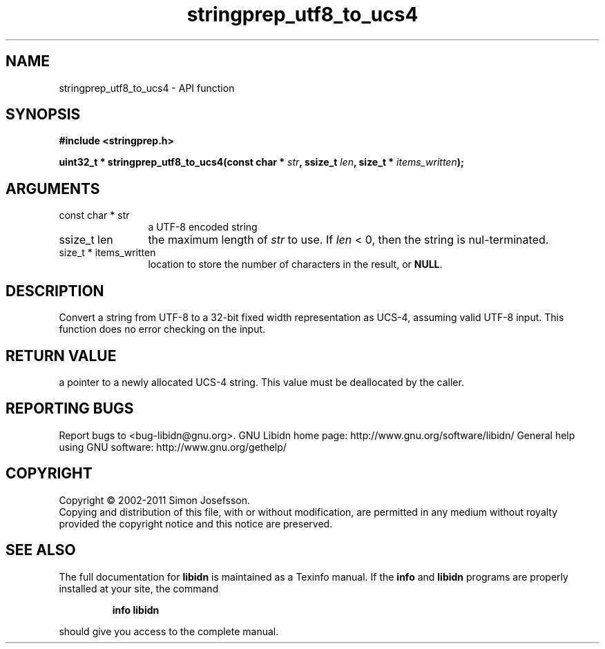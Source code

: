 .\" DO NOT MODIFY THIS FILE!  It was generated by gdoc.
.TH "stringprep_utf8_to_ucs4" 3 "1.23" "libidn" "libidn"
.SH NAME
stringprep_utf8_to_ucs4 \- API function
.SH SYNOPSIS
.B #include <stringprep.h>
.sp
.BI "uint32_t * stringprep_utf8_to_ucs4(const char * " str ", ssize_t " len ", size_t * " items_written ");"
.SH ARGUMENTS
.IP "const char * str" 12
a UTF\-8 encoded string
.IP "ssize_t len" 12
the maximum length of \fIstr\fP to use. If \fIlen\fP < 0, then
the string is nul\-terminated.
.IP "size_t * items_written" 12
location to store the number of characters in the
result, or \fBNULL\fP.
.SH "DESCRIPTION"
Convert a string from UTF\-8 to a 32\-bit fixed width
representation as UCS\-4, assuming valid UTF\-8 input.
This function does no error checking on the input.
.SH "RETURN VALUE"
a pointer to a newly allocated UCS\-4 string.
This value must be deallocated by the caller.
.SH "REPORTING BUGS"
Report bugs to <bug-libidn@gnu.org>.
GNU Libidn home page: http://www.gnu.org/software/libidn/
General help using GNU software: http://www.gnu.org/gethelp/
.SH COPYRIGHT
Copyright \(co 2002-2011 Simon Josefsson.
.br
Copying and distribution of this file, with or without modification,
are permitted in any medium without royalty provided the copyright
notice and this notice are preserved.
.SH "SEE ALSO"
The full documentation for
.B libidn
is maintained as a Texinfo manual.  If the
.B info
and
.B libidn
programs are properly installed at your site, the command
.IP
.B info libidn
.PP
should give you access to the complete manual.
